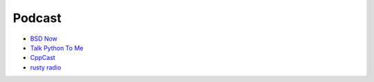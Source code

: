 ========================================
Podcast
========================================

* `BSD Now <http://www.bsdnow.tv/>`_
* `Talk Python To Me <http://www.talkpythontome.com/>`_
* `CppCast <http://cppcast.com/>`_
* `rusty radio <http://rustyrad.io/>`_
